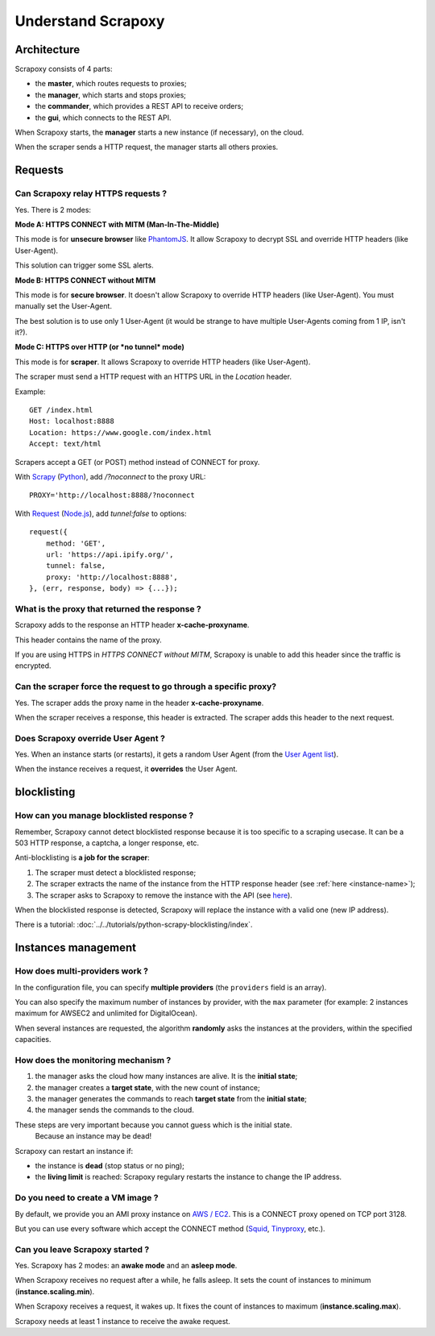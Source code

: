 ===================
Understand Scrapoxy
===================


Architecture
============

Scrapoxy consists of 4 parts:

- the **master**, which routes requests to proxies;
- the **manager**, which starts and stops proxies;
- the **commander**, which provides a REST API to receive orders;
- the **gui**, which connects to the REST API.

.. image:: global_arch.jpg

When Scrapoxy starts, the **manager** starts a new instance (if necessary), on the cloud.

When the scraper sends a HTTP request, the manager starts all others proxies.


Requests
========

Can Scrapoxy relay HTTPS requests ?
-----------------------------------

Yes. There is 2 modes:


**Mode A: HTTPS CONNECT with MITM (Man-In-The-Middle)**

This mode is for **unsecure browser** like PhantomJS_. It allow Scrapoxy to decrypt SSL and override HTTP headers (like User-Agent).

This solution can trigger some SSL alerts.


**Mode B: HTTPS CONNECT without MITM**

This mode is for **secure browser**. It doesn't allow Scrapoxy to override HTTP headers (like User-Agent). You must manually set the User-Agent.

The best solution is to use only 1 User-Agent (it would be strange to have multiple User-Agents coming from 1 IP, isn't it?).


**Mode C: HTTPS over HTTP (or *no tunnel* mode)**

This mode is for **scraper**. It allows Scrapoxy to override HTTP headers (like User-Agent).

The scraper must send a HTTP request with an HTTPS URL in the *Location* header.

Example::

    GET /index.html
    Host: localhost:8888
    Location: https://www.google.com/index.html
    Accept: text/html


Scrapers accept a GET (or POST) method instead of CONNECT for proxy.

With Scrapy_ (Python_), add */?noconnect* to the proxy URL::

    PROXY='http://localhost:8888/?noconnect

With Request_ (`Node.js`_), add *tunnel:false* to options::

    request({
        method: 'GET',
        url: 'https://api.ipify.org/',
        tunnel: false,
        proxy: 'http://localhost:8888',
    }, (err, response, body) => {...});


.. _instance-name:

What is the proxy that returned the response ?
----------------------------------------------

Scrapoxy adds to the response an HTTP header **x-cache-proxyname**.

This header contains the name of the proxy.

If you are using HTTPS in `HTTPS CONNECT without MITM`, Scrapoxy is unable to add this header since the traffic is encrypted.


Can the scraper force the request to go through a specific proxy?
-----------------------------------------------------------------

Yes. The scraper adds the proxy name in the header **x-cache-proxyname**.

When the scraper receives a response, this header is extracted.
The scraper adds this header to the next request.


Does Scrapoxy override User Agent ?
-----------------------------------

Yes. When an instance starts (or restarts), it gets a random User Agent (from the `User Agent list`_).

When the instance receives a request, it **overrides** the User Agent.


blocklisting
============

How can you manage blocklisted response ?
-----------------------------------------

Remember, Scrapoxy cannot detect blocklisted response because it is too specific to a scraping usecase.
It can be a 503 HTTP response, a captcha, a longer response, etc.

Anti-blocklisting is **a job for the scraper**:

1. The scraper must detect a blocklisted response;
2. The scraper extracts the name of the instance from the HTTP response header (see :ref:`here <instance-name>`);
3. The scraper asks to Scrapoxy to remove the instance with the API (see `here <../api/index.html#stop-an-instance>`_).

When the blocklisted response is detected, Scrapoxy will replace the instance with a valid one (new IP address).

There is a tutorial: :doc:`../../tutorials/python-scrapy-blocklisting/index`.


Instances management
====================

How does multi-providers work ?
-------------------------------

In the configuration file, you can specify **multiple providers** (the ``providers`` field is an array).

You can also specify the maximum number of instances by provider, with the ``max`` parameter (for example: 2 instances maximum for AWSEC2 and unlimited for DigitalOcean).

When several instances are requested, the algorithm **randomly** asks the instances at the providers, within the specified capacities.


How does the monitoring mechanism ?
-----------------------------------

1. the manager asks the cloud how many instances are alive. It is the **initial state**;
2. the manager creates a **target state**, with the new count of instance;
3. the manager generates the commands to reach **target state** from the **initial state**;
4. the manager sends the commands to the cloud.

.. warning::
These steps are very important because you cannot guess which is the initial state.
    Because an instance may be dead!

Scrapoxy can restart an instance if:

- the instance is **dead** (stop status or no ping);
- the **living limit** is reached: Scrapoxy regulary restarts the instance to change the IP address.


Do you need to create a VM image ?
----------------------------------

By default, we provide you an AMI proxy instance on `AWS / EC2`_. This is a CONNECT proxy opened on TCP port 3128.

But you can use every software which accept the CONNECT method (Squid_, Tinyproxy_, etc.).


Can you leave Scrapoxy started ?
--------------------------------

Yes. Scrapoxy has 2 modes: an **awake mode** and an **asleep mode**.

.. image:: asleep-awake.png

When Scrapoxy receives no request after a while, he falls asleep.
It sets the count of instances to minimum (**instance.scaling.min**).

When Scrapoxy receives a request, it wakes up.
It fixes the count of instances to maximum (**instance.scaling.max**).

.. note::
Scrapoxy needs at least 1 instance to receive the awake request.


.. _`AWS / EC2`: https://aws.amazon.com/ec2
.. _`Node.js`: https://nodejs.org
.. _PhantomJS: http://phantomjs.org
.. _Python: https://www.python.org
.. _Request: https://www.npmjs.com/package/request
.. _Scrapy: http://scrapy.org
.. _Squid: http://www.squid-cache.org
.. _Tinyproxy: https://banu.com/tinyproxy
.. _`User Agent list`: https://github.com/fabienvauchelles/scrapoxy/blob/master/server/proxies/manager/useragent/index.js
